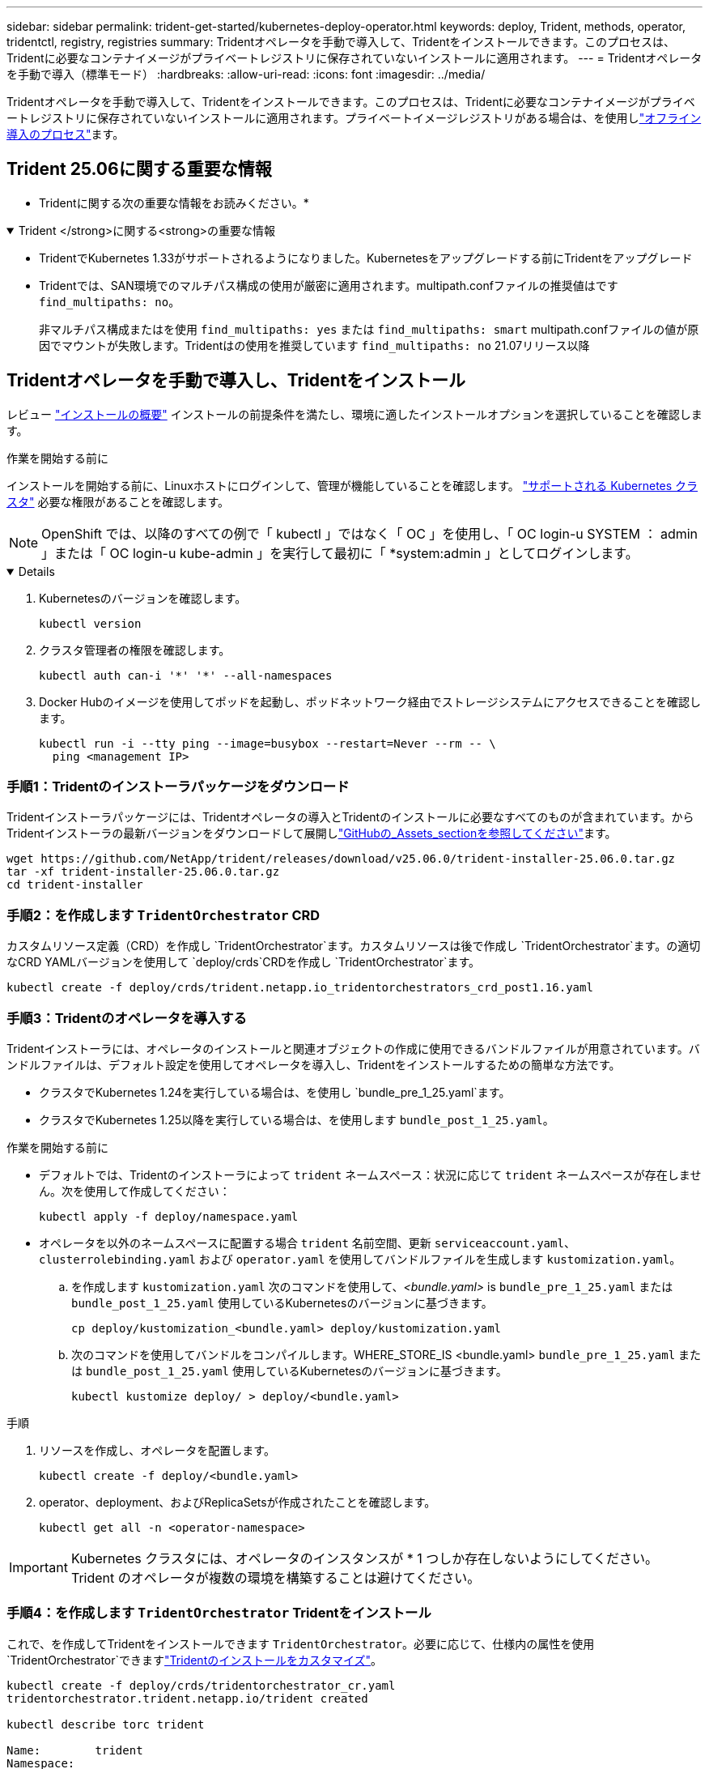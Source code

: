 ---
sidebar: sidebar 
permalink: trident-get-started/kubernetes-deploy-operator.html 
keywords: deploy, Trident, methods, operator, tridentctl, registry, registries 
summary: Tridentオペレータを手動で導入して、Tridentをインストールできます。このプロセスは、Tridentに必要なコンテナイメージがプライベートレジストリに保存されていないインストールに適用されます。 
---
= Tridentオペレータを手動で導入（標準モード）
:hardbreaks:
:allow-uri-read: 
:icons: font
:imagesdir: ../media/


[role="lead"]
Tridentオペレータを手動で導入して、Tridentをインストールできます。このプロセスは、Tridentに必要なコンテナイメージがプライベートレジストリに保存されていないインストールに適用されます。プライベートイメージレジストリがある場合は、を使用しlink:kubernetes-deploy-operator-mirror.html["オフライン導入のプロセス"]ます。



== Trident 25.06に関する重要な情報

* Tridentに関する次の重要な情報をお読みください。*

.Trident </strong>に関する<strong>の重要な情報
[%collapsible%open]
====
[]
=====
* TridentでKubernetes 1.33がサポートされるようになりました。Kubernetesをアップグレードする前にTridentをアップグレード
* Tridentでは、SAN環境でのマルチパス構成の使用が厳密に適用されます。multipath.confファイルの推奨値はです `find_multipaths: no`。
+
非マルチパス構成またはを使用 `find_multipaths: yes` または `find_multipaths: smart` multipath.confファイルの値が原因でマウントが失敗します。Tridentはの使用を推奨しています `find_multipaths: no` 21.07リリース以降



=====
====


== Tridentオペレータを手動で導入し、Tridentをインストール

レビュー link:../trident-get-started/kubernetes-deploy.html["インストールの概要"] インストールの前提条件を満たし、環境に適したインストールオプションを選択していることを確認します。

.作業を開始する前に
インストールを開始する前に、Linuxホストにログインして、管理が機能していることを確認します。 link:requirements.html["サポートされる Kubernetes クラスタ"^] 必要な権限があることを確認します。


NOTE: OpenShift では、以降のすべての例で「 kubectl 」ではなく「 OC 」を使用し、「 OC login-u SYSTEM ： admin 」または「 OC login-u kube-admin 」を実行して最初に「 *system:admin 」としてログインします。

[%collapsible%open]
====
. Kubernetesのバージョンを確認します。
+
[listing]
----
kubectl version
----
. クラスタ管理者の権限を確認します。
+
[listing]
----
kubectl auth can-i '*' '*' --all-namespaces
----
. Docker Hubのイメージを使用してポッドを起動し、ポッドネットワーク経由でストレージシステムにアクセスできることを確認します。
+
[listing]
----
kubectl run -i --tty ping --image=busybox --restart=Never --rm -- \
  ping <management IP>
----


====


=== 手順1：Tridentのインストーラパッケージをダウンロード

Tridentインストーラパッケージには、Tridentオペレータの導入とTridentのインストールに必要なすべてのものが含まれています。からTridentインストーラの最新バージョンをダウンロードして展開しlink:https://github.com/NetApp/trident/releases/latest["GitHubの_Assets_sectionを参照してください"^]ます。

[listing]
----
wget https://github.com/NetApp/trident/releases/download/v25.06.0/trident-installer-25.06.0.tar.gz
tar -xf trident-installer-25.06.0.tar.gz
cd trident-installer
----


=== 手順2：を作成します `TridentOrchestrator` CRD

カスタムリソース定義（CRD）を作成し `TridentOrchestrator`ます。カスタムリソースは後で作成し `TridentOrchestrator`ます。の適切なCRD YAMLバージョンを使用して `deploy/crds`CRDを作成し `TridentOrchestrator`ます。

[listing]
----
kubectl create -f deploy/crds/trident.netapp.io_tridentorchestrators_crd_post1.16.yaml
----


=== 手順3：Tridentのオペレータを導入する

Tridentインストーラには、オペレータのインストールと関連オブジェクトの作成に使用できるバンドルファイルが用意されています。バンドルファイルは、デフォルト設定を使用してオペレータを導入し、Tridentをインストールするための簡単な方法です。

* クラスタでKubernetes 1.24を実行している場合は、を使用し `bundle_pre_1_25.yaml`ます。
* クラスタでKubernetes 1.25以降を実行している場合は、を使用します `bundle_post_1_25.yaml`。


.作業を開始する前に
* デフォルトでは、Tridentのインストーラによって `trident` ネームスペース：状況に応じて `trident` ネームスペースが存在しません。次を使用して作成してください：
+
[listing]
----
kubectl apply -f deploy/namespace.yaml
----
* オペレータを以外のネームスペースに配置する場合 `trident` 名前空間、更新 `serviceaccount.yaml`、 `clusterrolebinding.yaml` および `operator.yaml` を使用してバンドルファイルを生成します `kustomization.yaml`。
+
.. を作成します `kustomization.yaml` 次のコマンドを使用して、_<bundle.yaml>_ is `bundle_pre_1_25.yaml` または `bundle_post_1_25.yaml` 使用しているKubernetesのバージョンに基づきます。
+
[listing]
----
cp deploy/kustomization_<bundle.yaml> deploy/kustomization.yaml
----
.. 次のコマンドを使用してバンドルをコンパイルします。WHERE_STORE_IS <bundle.yaml> `bundle_pre_1_25.yaml` または `bundle_post_1_25.yaml` 使用しているKubernetesのバージョンに基づきます。
+
[listing]
----
kubectl kustomize deploy/ > deploy/<bundle.yaml>
----




.手順
. リソースを作成し、オペレータを配置します。
+
[listing]
----
kubectl create -f deploy/<bundle.yaml>
----
. operator、deployment、およびReplicaSetsが作成されたことを確認します。
+
[listing]
----
kubectl get all -n <operator-namespace>
----



IMPORTANT: Kubernetes クラスタには、オペレータのインスタンスが * 1 つしか存在しないようにしてください。Trident のオペレータが複数の環境を構築することは避けてください。



=== 手順4：を作成します `TridentOrchestrator` Tridentをインストール

これで、を作成してTridentをインストールできます `TridentOrchestrator`。必要に応じて、仕様内の属性を使用 `TridentOrchestrator`できますlink:kubernetes-customize-deploy.html["Tridentのインストールをカスタマイズ"]。

[listing]
----
kubectl create -f deploy/crds/tridentorchestrator_cr.yaml
tridentorchestrator.trident.netapp.io/trident created

kubectl describe torc trident

Name:        trident
Namespace:
Labels:      <none>
Annotations: <none>
API Version: trident.netapp.io/v1
Kind:        TridentOrchestrator
...
Spec:
  Debug:     true
  Namespace: trident
  nodePrep:
  - iscsi
Status:
  Current Installation Params:
    IPv6:                      false
    Autosupport Hostname:
    Autosupport Image:         netapp/trident-autosupport:25.06
    Autosupport Proxy:
    Autosupport Serial Number:
    Debug:                     true
    Image Pull Secrets:
    Image Registry:
    k8sTimeout:           30
    Kubelet Dir:          /var/lib/kubelet
    Log Format:           text
    Silence Autosupport:  false
    Trident Image:        netapp/trident:25.06.0
  Message:                  Trident installed  Namespace:                trident
  Status:                   Installed
  Version:                  v25.06.0
Events:
    Type Reason Age From Message ---- ------ ---- ---- -------Normal
    Installing 74s trident-operator.netapp.io Installing Trident Normal
    Installed 67s trident-operator.netapp.io Trident installed
----


== インストールを確認します。

インストールを確認するには、いくつかの方法があります。



=== を使用します `TridentOrchestrator` ステータス

のステータス `TridentOrchestrator` インストールが正常に完了したかどうかを示し、インストールされているTridentのバージョンが表示されます。インストール中、のステータス `TridentOrchestrator` からの変更 `Installing` 終了： `Installed`。を確認した場合は `Failed` ステータスとオペレータは単独で回復できません。 link:../troubleshooting.html["ログをチェックしてください"]。

[cols="2"]
|===
| ステータス | 説明 


| インストール中です | オペレータはこのCRを使用してTridentをインストールしています `TridentOrchestrator`。 


| インストール済み | Tridentは正常にインストールされました。 


| アンインストール中です | オペレータはTridentをアンインストールしています。
`spec.uninstall=true` 


| アンインストール済み | Tridentがアンインストールされます。 


| 失敗しました | オペレータはTridentをインストール、パッチ適用、アップデート、またはアンインストールできませんでした。オペレータは自動的にこの状態から回復しようとします。この状態が解消されない場合は、トラブルシューティングが必要です。 


| 更新中です | オペレータが既存のインストールを更新しています。 


| エラー | 「 TridentOrchestrator 」は使用されません。別のファイルがすでに存在します。 
|===


=== ポッドの作成ステータスを使用する

作成されたポッドのステータスを確認することで、Tridentのインストールが完了したかどうかを確認できます。

[listing]
----
kubectl get pods -n trident

NAME                                       READY   STATUS    RESTARTS   AGE
trident-controller-7d466bf5c7-v4cpw        6/6     Running   0           1m
trident-node-linux-mr6zc                   2/2     Running   0           1m
trident-node-linux-xrp7w                   2/2     Running   0           1m
trident-node-linux-zh2jt                   2/2     Running   0           1m
trident-operator-766f7b8658-ldzsv          1/1     Running   0           3m
----


=== を使用します `tridentctl`

を使用して、インストールされているTridentのバージョンを確認できます `tridentctl`。

[listing]
----
./tridentctl -n trident version

+----------------+----------------+
| SERVER VERSION | CLIENT VERSION |
+----------------+----------------+
| 25.06.0        | 25.06.0        |
+----------------+----------------+
----
